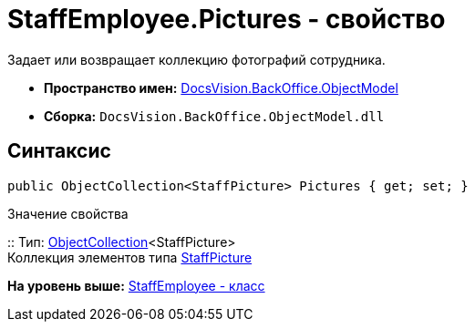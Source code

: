 = StaffEmployee.Pictures - свойство

Задает или возвращает коллекцию фотографий сотрудника.

* [.keyword]*Пространство имен:* xref:ObjectModel_NS.adoc[DocsVision.BackOffice.ObjectModel]
* [.keyword]*Сборка:* [.ph .filepath]`DocsVision.BackOffice.ObjectModel.dll`

== Синтаксис

[source,pre,codeblock,language-csharp]
----
public ObjectCollection<StaffPicture> Pictures { get; set; }
----

Значение свойства

::
  Тип: xref:../../Platform/ObjectModel/ObjectCollection_CL.adoc[ObjectCollection]<StaffPicture>
  +
  Коллекция элементов типа xref:StaffPicture_CL.adoc[StaffPicture]

*На уровень выше:* xref:../../../../api/DocsVision/BackOffice/ObjectModel/StaffEmployee_CL.adoc[StaffEmployee - класс]
